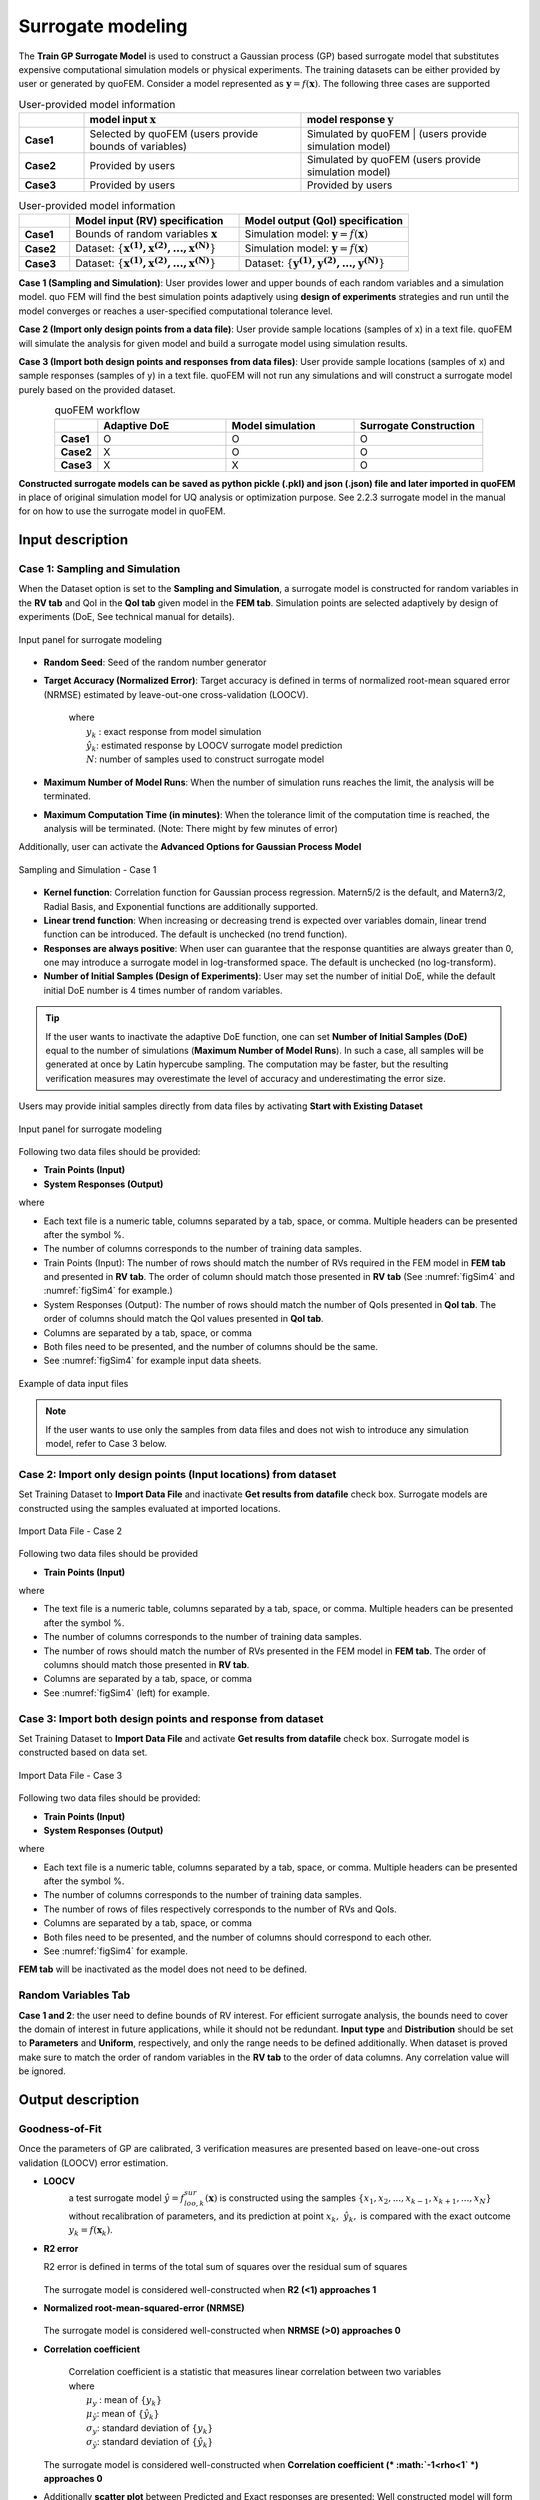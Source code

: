 .. _lblSimSurrogate:


Surrogate modeling
*********************

The **Train GP Surrogate Model** is used to construct a Gaussian process (GP) based surrogate model that substitutes expensive computational simulation models or physical experiments. The training datasets can be either provided by user or generated by quoFEM. Consider a model represented as :math:`\boldsymbol{y}=f(\boldsymbol{x})`. The following three cases are supported

.. list-table:: User-provided model information       
   :widths: 3 10 10
   :header-rows: 1

   * -  
     - model input :math:`\boldsymbol{x}`
     - model response :math:`\boldsymbol{y}`
   * - **Case1**
     - Selected by quoFEM
       (users provide bounds of variables)
     - Simulated by quoFEM
       | (users provide simulation model)
   * - **Case2**  
     - Provided by users
     - Simulated by quoFEM
       (users provide simulation model)
   * - **Case3**  
     - Provided by users
     - Provided by users



.. list-table:: User-provided model information       
   :widths: 3 10 10
   :header-rows: 1

   * -  
     - Model input (RV) specification   
     - Model output (QoI) specification   
   * - **Case1**
     - Bounds of random variables :math:`\boldsymbol{x}`
     - Simulation model: :math:`\boldsymbol{y}=f(\boldsymbol{x})` 
   * - **Case2**  
     - Dataset: :math:`\{\boldsymbol{x^{(1)},x^{(2)}, ... ,x^{(N)}}\}`
     - Simulation model: :math:`\boldsymbol{y}=f(\boldsymbol{x})` 
   * - **Case3**  
     - Dataset: :math:`\{\boldsymbol{x^{(1)},x^{(2)}, ... ,x^{(N)}}\}`
     - Dataset: :math:`\{\boldsymbol{y^{(1)},y^{(2)}, ... ,y^{(N)}}\}`


**Case 1 (Sampling and Simulation)**: User provides lower and upper bounds of each random variables and a simulation model. quo FEM will find the best simulation points adaptively using **design of experiments** strategies and run until the model converges or reaches a user-specified computational tolerance level. 

**Case 2 (Import only design points from a data file)**: User provide sample locations (samples of x) in a text file. quoFEM will simulate the analysis for given model and build a surrogate model using simulation results.

**Case 3 (Import both design points and responses from data files)**: User provide sample locations (samples of x) and sample responses (samples of y) in a text file. quoFEM will not run any simulations and will construct a surrogate model purely based on the provided dataset.

.. list-table:: quoFEM workflow       
   :widths: 1 3 3 3
   :header-rows: 1
   :align: center

   * -  
     - Adaptive DoE 
     - Model simulation   
     - Surrogate Construction   
   * - **Case1**
     - O
     - O
     - O
   * - **Case2**  
     - X
     - O
     - O
   * - **Case3**  
     - X
     - X
     - O


**Constructed surrogate models can be saved as python pickle (.pkl) and json (.json) file and later imported in quoFEM** in place of original simulation model for UQ analysis or optimization purpose. See 2.2.3 surrogate model in the manual for on how to use the surrogate model in quoFEM.


Input description
^^^^^^^^^^^^^^^^^

Case 1: Sampling and Simulation
--------------------------------
When the Dataset option is set to the **Sampling and Simulation**, a surrogate model is constructed for random variables in the **RV tab** and QoI in the **QoI tab** given model in the **FEM tab**. Simulation points are selected adaptively by design of experiments (DoE, See technical manual for details).

.. _figSim1:

.. figure:: figures/Surrogate1_SimUQ.jpg
   :align: center
   :figclass: align-center

   Input panel for surrogate modeling

* **Random Seed**: Seed of the random number generator
* **Target Accuracy (Normalized Error)**: Target accuracy is defined in terms of normalized root-mean squared error (NRMSE) estimated by leave-out-one cross-validation (LOOCV).

	.. math::
		:label: NRMSE

		\begin{align*}
			\rm{NRMSE} ~ &= \frac{\sqrt{\frac{1}{N} \sum^{N}_{k=1} (y_k-\hat{y}_k)^2}}{\max_{k=1,...,N}(y_k)-\min_{k=1,...,N}(y_k)}
		\end{align*}	

   |   where 
   |      :math:`y_k` : exact response from model simulation
   |      :math:`\hat{y}_k`: estimated response by LOOCV surrogate model prediction
   |      :math:`N`: number of samples used to construct surrogate model

* **Maximum Number of Model Runs**: When the number of simulation runs reaches the limit, the analysis will be terminated.
* **Maximum Computation Time (in minutes)**: When the tolerance limit of the computation time is reached, the analysis will be terminated. (Note: There might by few minutes of error)

Additionally, user can activate the **Advanced Options for Gaussian Process Model**

.. _figSim2:

.. figure:: figures/Surrogate2_SimUQ.jpg
   :align: center
   :figclass: align-center

   Sampling and Simulation - Case 1

* **Kernel function**: Correlation function for Gaussian process regression. Matern5/2 is the default, and Matern3/2, Radial Basis, and Exponential functions are additionally supported.
* **Linear trend function**: When increasing or decreasing trend is expected over variables domain, linear trend function can be introduced. The default is unchecked (no trend function).
* **Responses are always positive**: When user can guarantee that the response quantities are always greater than 0, one may introduce a surrogate model in log-transformed space. The default is unchecked (no log-transform).
* **Number of Initial Samples (Design of Experiments)**: User may set the number of initial DoE, while the default initial DoE number is 4 times number of random variables.

.. Tip:: 

   If the user wants to inactivate the adaptive DoE function, one can set **Number of Initial Samples (DoE)** equal to the number of simulations (**Maximum Number of Model Runs**). In such a case, all samples will be generated at once by Latin hypercube sampling. The computation may be faster, but the resulting verification measures may overestimate the level of accuracy and underestimating the error size.

Users may provide initial samples directly from data files by activating **Start with Existing Dataset**

.. _figSim3:

.. figure:: figures/Surrogate3_SimUQ.jpg
   :align: center
   :figclass: align-center

   Input panel for surrogate modeling

Following two data files should be provided:

* **Train Points (Input)**
* **System Responses (Output)**

where

* Each text file is a numeric table, columns separated by a tab, space, or comma. Multiple headers can be presented after the symbol %. 
* The number of columns corresponds to the number of training data samples.
* Train Points (Input): The number of rows should match the number of RVs required in the FEM model in **FEM tab** and presented in **RV tab**. The order of column should match those presented in **RV tab** (See :numref:`figSim4` and :numref:`figSim4` for example.)
* System Responses (Output): The number of rows should match the number of QoIs presented in **QoI tab**. The order of columns should match the QoI values presented in **QoI tab**.
* Columns are separated by a tab, space, or comma
* Both files need to be presented, and the number of columns should be the same.
* See :numref:`figSim4` for example input data sheets.

.. _figSim4:

.. figure:: figures/Surrogate4_SimUQ.jpg
   :align: center
   :figclass: align-center

   Example of data input files


.. Note:: 

   If the user wants to use only the samples from data files and does not wish to introduce any simulation model, refer to Case 3 below.


Case 2: Import only design points (Input locations) from dataset
------------------------------------------------------------------
Set Training Dataset to **Import Data File** and inactivate **Get results from datafile** check box.
Surrogate models are constructed using the samples evaluated at imported locations.

.. _figSim5:

.. figure:: figures/Surrogate5_SimUQ.jpg
   :align: center
   :figclass: align-center

   Import Data File - Case 2

Following two data files should be provided 

* **Train Points (Input)** 

where

* The text file is a numeric table, columns separated by a tab, space, or comma. Multiple headers can be presented after the symbol %. 
* The number of columns corresponds to the number of training data samples.
* The number of rows should match the number of RVs presented in the FEM model in **FEM tab**. The order of columns should match those presented in **RV tab**.
* Columns are separated by a tab, space, or comma
* See :numref:`figSim4` (left) for example.


Case 3: Import both design points and response from dataset
------------------------------------------------------------------
Set Training Dataset to **Import Data File** and activate **Get results from datafile** check box.
Surrogate model is constructed based on data set.

.. _figSim6:

.. figure:: figures/Surrogate6_SimUQ.jpg
   :align: center
   :figclass: align-center

   Import Data File - Case 3

Following two data files should be provided:

* **Train Points (Input)**
* **System Responses (Output)**

where

* Each text file is a numeric table, columns separated by a tab, space, or comma. Multiple headers can be presented after the symbol %. 
* The number of columns corresponds to the number of training data samples.
* The number of rows of files respectively corresponds to the number of RVs and QoIs.
* Columns are separated by a tab, space, or comma
* Both files need to be presented, and the number of columns should correspond to each other.
* See :numref:`figSim4` for example.

**FEM tab** will be inactivated as the model does not need to be defined.



.. Tips::
	- Different Cases can be combined by importing RV and QoI samples.
	- Surrogate model can be continued after when they are terminated by saving and importing RV and QoI samples.
	- The samples from quoFEM forward UQ analysis can be imported.

Random Variables Tab
---------------------
**Case 1 and 2**: the user need to define bounds of RV interest. For efficient surrogate analysis, the bounds need to cover the domain of interest in future applications, while it should not be redundant. **Input type** and **Distribution** should be set to **Parameters** and **Uniform**, respectively, and only the range needs to be defined additionally. When dataset is proved make sure to match the order of random variables in the **RV tab** to the order of data columns. Any correlation value will be ignored.

.. _figSim7:

.. figure:: figures/Surrogate7_SimUQ.jpg
   :align: center
   :figclass: align-center

   Example of RV tab


 **Case 3**: **RV data tab** will be filled automatically as soon as the dataset is imported.


Output description
^^^^^^^^^^^^^^^^^^^

Goodness-of-Fit
-----------------
Once the parameters of GP are calibrated, 3 verification measures are presented based on leave-one-out cross validation (LOOCV) error estimation.

* **LOOCV**
   | a test surrogate model :math:`\hat{y}=f^{sur}_{loo,k}(\boldsymbol{x})` is constructed using the samples :math:`\{x_1,x_2,...,x_{k-1},x_{k+1},...,x_N\}` without recalibration of parameters, and its prediction at point :math:`{x}_k,~\hat{y}_k,` is compared with the exact outcome :math:`y_k=f(\boldsymbol{x}_k)`.

* **R2 error**

  | R2 error is defined in terms of the total sum of squares over the residual sum of squares

	.. math::
		:label: R2

		\begin{align*}
			R^2 &= 1 - \frac{\sum^N_{k=1} (\hat{y}_k-\mu_\hat{y})^2}{\sum^N_{k=1} (\hat{y}_k-y_k)^2}
		\end{align*}	

  | The surrogate model is considered well-constructed when **R2 (<1) approaches 1**
 

* **Normalized root-mean-squared-error (NRMSE)**

	.. math::
		:label: NRMSE

		\begin{align*}
			\rm{NRMSE} ~ &= \frac{\sqrt{\frac{1}{N_t} \sum^{N_t}_{k=1} (y_k-\hat{y}_k)^2}}{\max_{k=1,...,N_t}(y_k)-\min_{k=1,...,N_t}(y_k)}
		\end{align*}	

  | The surrogate model is considered well-constructed when **NRMSE (>0) approaches 0**

* **Correlation coefficient**

  	| Correlation coefficient is a statistic that measures linear correlation between two variables

	.. math::
		:label: corr

			\rho_{y,\hat{y}} = \frac{\sum^N_{k=1}(y_k-\mu_{y})(\hat{y}_k-\mu_{\hat{y}})} {\sigma_y \sigma_\hat{y}}

 	|   where 
	|      :math:`\mu_{y}` : mean of :math:`\{y_k\}`
  	|      :math:`\mu_{\hat{y}}`: mean of :math:`\{\hat{y}_k\}`
  	|      :math:`\sigma_{y}`: standard deviation of :math:`\{y_k\}`
  	|      :math:`\sigma_{\hat{y}}`: standard deviation of :math:`\{\hat{y}_k\}`

  | The surrogate model is considered well-constructed when **Correlation coefficient (* :math:`-1<\rho<1` *) approaches 0**


* Additionally **scatter plot** between Predicted and Exact responses are presented: Well constructed model will form diagonal line while poorly constructed model will not.


.. _figSim8:

.. figure:: figures/Surrogate8_SimUQ.jpg
   :align: center
   :figclass: align-center

   Well constructed surrogate (left) and poorly constructed surrogate model (right)

.. Tip::
   The surrogate model may be poorly constructed for various reasons including
    - lack of training samples
    - highly discrete and irregular (ill-posed) response surface 
    - high nonlinearity (with large spacial correlation) combined with large bound

   User can try increasing the number of samples or do the parametric study to check the smoothness and regularity of response surface

Saving Options
--------------
* **Save GP Model**: Used for surrogate simulation in quoFEM. Two files, the surrogate model (.pkl) and the meta information (.json), and one folder (tmplate dir) will be saved at once. Both files are needed to be imported.
* **Save GP Info**: For user reference. It contains Gaussian process model informations including correlation length in each dimensions.
* **RV Data**, **QoI Data**: Data realizations. **IMPORTANT: To continue surrogate modeling with more simulations, save two file and import them as initial points. Refer to the 'Start with Existing Dataset' option in Case 1**

.. _figSim9:

.. figure:: figures/Surrogate9_SimUQ.jpg
   :align: center
   :figclass: align-center

   Saving options


.. _figSim10:

.. figure:: figures/Surrogate10_SimUQ.jpg
   :align: center
   :figclass: align-center

   Example outputs from saving options

.. Note:: 
     Since these validation measures are calculated from the cross-validation predictions, they can be **biased**, particularly when **highly localized nonlinear range exists in actual response surface** and those regions are not covered by the training samples. However, the introduction of adaptive DoE helps the user to suppress the bias significantly by the targeted selection of simulation points around potentially faulty regions alarmed by high variance or high bias of surrounding samples.
